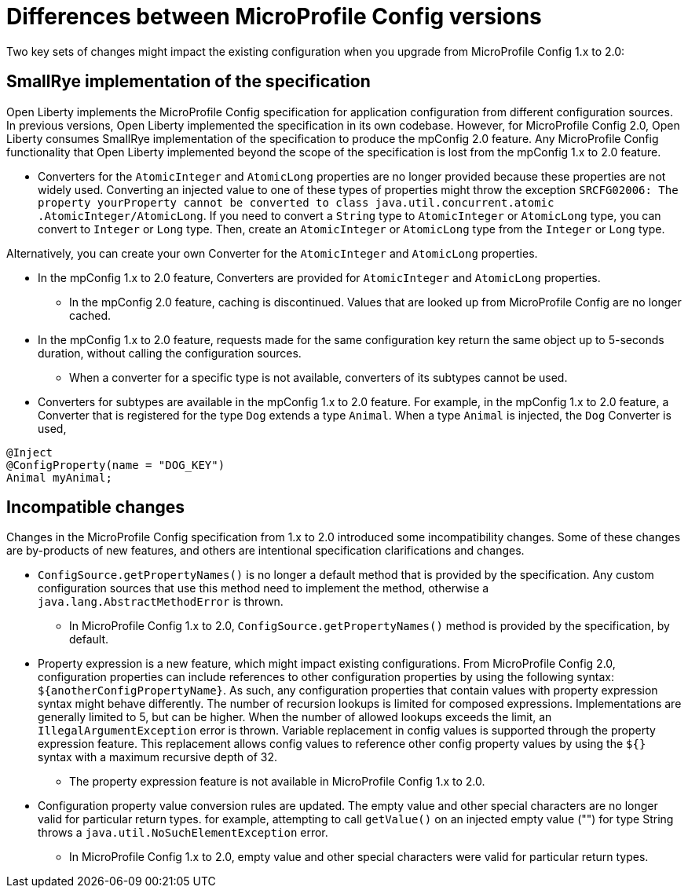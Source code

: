 // Copyright (c) 2021 IBM Corporation and others.
// Licensed under Creative Commons Attribution-NoDerivatives
// 4.0 International (CC BY-ND 4.0)
//   https://creativecommons.org/licenses/by-nd/4.0/
//
// Contributors:
//     IBM Corporation
//
:page-description: Two key sets of changes might impact the existing configuration when you upgrade from MicroProfile Config 1.x to 2.0.
:seo-title: Differences between MicroProfile Config versions
:seo-description: Two key sets of changes might impact the existing configuration when you upgrade from MicroProfile Config 1.x to 2.0.
:page-layout: general-reference
:page-type: general
= Differences between MicroProfile Config versions

Two key sets of changes might impact the existing configuration when you upgrade from MicroProfile Config 1.x to 2.0:

== SmallRye implementation of the specification

Open Liberty implements the MicroProfile Config specification for application configuration from different configuration sources.
In previous versions, Open Liberty implemented the specification in its own codebase.
However, for MicroProfile Config 2.0, Open Liberty consumes SmallRye implementation of the specification to produce the mpConfig 2.0 feature.
Any MicroProfile Config functionality that Open Liberty implemented beyond the scope of the specification is lost from the mpConfig 1.x to 2.0 feature.


* Converters for the `AtomicInteger` and `AtomicLong` properties are no longer provided because these properties are not widely used.
Converting an injected value to one of these types of properties might throw the exception `SRCFG02006: The property yourProperty cannot be converted to class java.util.concurrent.atomic .AtomicInteger/AtomicLong`.
If you need to convert a `String` type to `AtomicInteger` or `AtomicLong` type, you can convert to `Integer` or `Long` type.
Then, create an `AtomicInteger` or `AtomicLong` type from the `Integer` or `Long` type.

Alternatively, you can create your own Converter for the `AtomicInteger` and `AtomicLong` properties.

** In the mpConfig 1.x to 2.0 feature, Converters are provided for `AtomicInteger` and `AtomicLong` properties.

* In the mpConfig 2.0 feature, caching is discontinued.
  Values that are looked up from MicroProfile Config are no longer cached.

** In the mpConfig 1.x to 2.0 feature, requests made for the same configuration key return the same object up to 5-seconds duration, without calling the configuration sources.


* When a converter for a specific type is not available, converters of its subtypes cannot be used.

** Converters for subtypes are available in the mpConfig 1.x to 2.0 feature.
For example, in the mpConfig 1.x to 2.0 feature, a Converter that is registered for the type `Dog` extends a type `Animal`.
When a type `Animal` is injected, the `Dog` Converter is used,

[source,java]
----
@Inject
@ConfigProperty(name = "DOG_KEY")
Animal myAnimal;
----

== Incompatible changes

Changes in the MicroProfile Config specification from 1.x to 2.0 introduced some incompatibility changes.
Some of these changes are by-products of new features, and others are intentional specification clarifications and changes.

* `ConfigSource.getPropertyNames()` is no longer a default method that is provided by the specification.
Any custom configuration sources that use this method need to implement the method, otherwise a `java.lang.AbstractMethodError` is thrown.

** In MicroProfile Config 1.x to 2.0, `ConfigSource.getPropertyNames()` method is provided by the specification, by default.

* Property expression is a new feature, which might impact existing configurations.
From MicroProfile Config 2.0, configuration properties can include references to other configuration properties by using the following syntax: `${anotherConfigPropertyName}`.
As such, any configuration properties that contain values with property expression syntax might behave differently.
The number of recursion lookups is limited for composed expressions.
Implementations are generally limited to 5, but can be higher.
When the number of allowed lookups exceeds the limit, an `IllegalArgumentException` error is thrown.
Variable replacement in config values is supported through the property expression feature.
This replacement allows config values to reference other config property values by using the `${}` syntax with a maximum recursive depth of 32.

** The property expression feature is not available in MicroProfile Config 1.x to 2.0.

* Configuration property value conversion rules are updated.
The empty value and other special characters are no longer valid for particular return types.
for example, attempting to call `getValue()` on an injected empty value ("") for type String throws a `java.util.NoSuchElementException` error.

** In MicroProfile Config 1.x to 2.0, empty value and other special characters were valid for particular return types.
